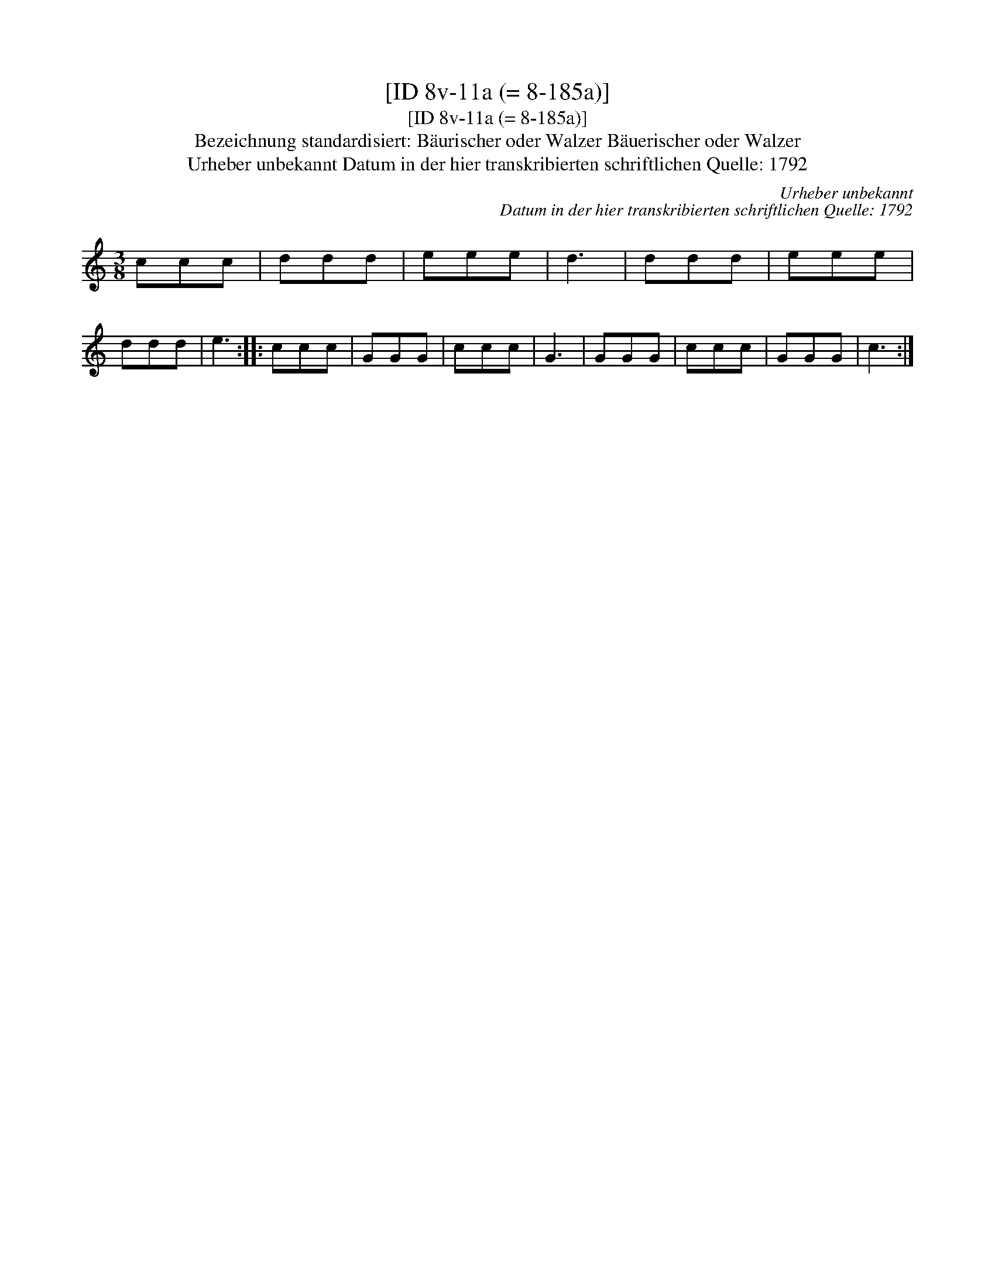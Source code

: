 X:1
T:[ID 8v-11a (= 8-185a)]
T:[ID 8v-11a (= 8-185a)]
T:Bezeichnung standardisiert: B\"aurischer oder Walzer B\"auerischer oder Walzer
T:Urheber unbekannt Datum in der hier transkribierten schriftlichen Quelle: 1792
C:Urheber unbekannt
C:Datum in der hier transkribierten schriftlichen Quelle: 1792
L:1/8
M:3/8
K:C
V:1 treble 
V:1
 ccc | ddd | eee | d3 | ddd | eee | ddd | e3 :: ccc | GGG | ccc | G3 | GGG | ccc | GGG | c3 :| %16

